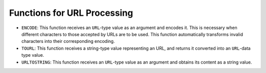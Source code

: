 ============================
Functions for URL Processing
============================

-  ``ENCODE``: This function receives an ``URL``-type value as an
   argument and encodes it. This is necessary when different characters
   to those accepted by URLs are to be used. This function
   automatically transforms invalid characters into their corresponding
   encoding.
-  ``TOURL``: This function receives a string-type value representing an
   URL, and returns it converted into an ``URL``-data type value.
-  ``URLTOSTRING``: This function receives an ``URL``-type value as an
   argument and obtains its content as a string value.
